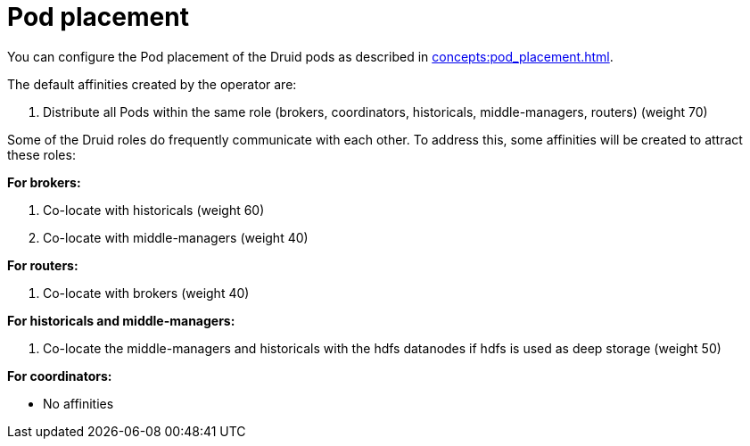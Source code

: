 = Pod placement

You can configure the Pod placement of the Druid pods as described in xref:concepts:pod_placement.adoc[].

The default affinities created by the operator are:

1. Distribute all Pods within the same role (brokers, coordinators, historicals, middle-managers, routers) (weight 70)

Some of the Druid roles do frequently communicate with each other.
To address this, some affinities will be created to attract these roles:

*For brokers:*

1. Co-locate with historicals (weight 60)
2. Co-locate with middle-managers (weight 40)

*For routers:*

1. Co-locate with brokers (weight 40)

*For historicals and middle-managers:*

1. Co-locate the middle-managers and historicals with the hdfs datanodes if hdfs is used as deep storage (weight 50)

*For coordinators:*

- No affinities
